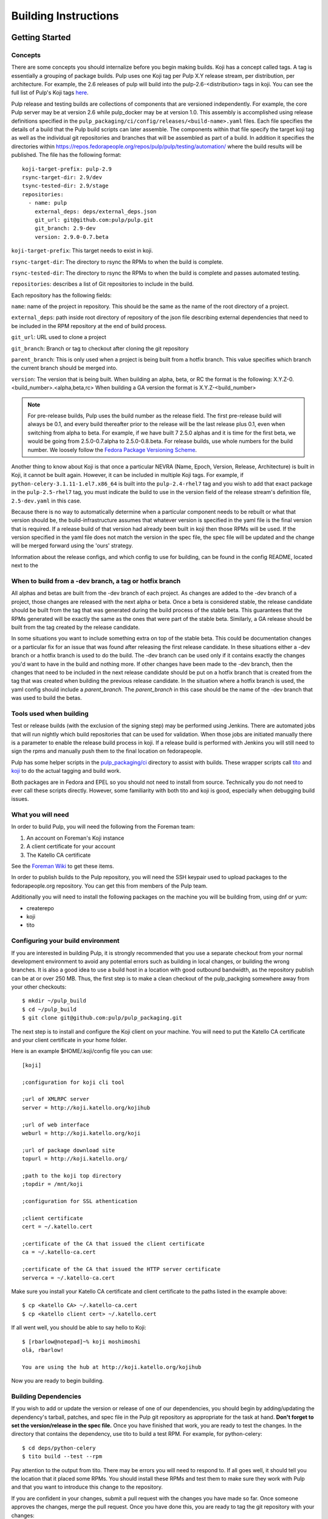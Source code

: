 Building Instructions
=====================

Getting Started
---------------

Concepts
^^^^^^^^

There are some concepts you should internalize before you begin making builds. Koji has a concept
called tags. A tag is essentially a grouping of package builds.
Pulp uses one Koji tag per Pulp X.Y release stream, per distribution, per architecture.
For example, the 2.6 releases of pulp will build into the pulp-2.6-<distribution> tags in koji.
You can see the full list of Pulp's Koji tags
`here <http://koji.katello.org/koji/search?match=glob&type=tag&terms=pulp*>`_.

Pulp release and testing builds are collections of components that are versioned independently.
For example, the core Pulp server may be at version 2.6 while pulp_docker may be at version 1.0.
This assembly is accomplished using release definitions specified in the
``pulp_packaging/ci/config/releases/<build-name>.yaml`` files. Each file specifies the details
of a build that the Pulp build scripts can later assemble. The components within that
file specify the target koji tag as well as the individual git repositories and branches that
will be assembled as part of a build. In addition it specifies the directories within
https://repos.fedorapeople.org/repos/pulp/pulp/testing/automation/ where the build results
will be published. The file has the following format:
::

  koji-target-prefix: pulp-2.9
  rsync-target-dir: 2.9/dev
  tsync-tested-dir: 2.9/stage
  repositories:
    - name: pulp
      external_deps: deps/external_deps.json
      git_url: git@github.com:pulp/pulp.git
      git_branch: 2.9-dev
      version: 2.9.0-0.7.beta

``koji-target-prefix``: This target needs to exist in koji.

``rsync-target-dir``: The directory to rsync the RPMs to when the build is complete.

``rsync-tested-dir``: The directory to rsync the RPMs to when the build is complete
and passes automated testing.

``repositories``: describes a list of Git repositories to include in the build.

Each repository has the following fields:

``name``: name of the project in repository. This should be the same as the name
of the root directory of a project.

``external_deps``: path inside root directory of repository of the json file describing external
dependencies that need to be included in the RPM repository at the end of build process.

``git_url``: URL used to clone a project

``git_branch``: Branch or tag to checkout after cloning the git repository

``parent_branch``: This is only used when a project is being built from a hotfix branch. This value
specifies which branch the current branch should be merged into.

``version``: The version that is being built. When building an alpha, beta, or RC the format is the
following: X.Y.Z-0.<build_number>.<alpha,beta,rc> When building a GA version the format is
X.Y.Z-<build_number>

.. note::

   For pre-release builds, Pulp uses the build number as the release field. The first pre-release build
   will always be 0.1, and every build thereafter prior to the release will be the last release plus
   0.1, even when switching from alpha to beta. For example, if we have built 7 2.5.0 alphas and it
   is time for the first beta, we would be going from 2.5.0-0.7.alpha to 2.5.0-0.8.beta. For release
   builds, use whole numbers for the build number. We loosely follow the
   `Fedora Package Versioning Scheme <http://fedoraproject.org/wiki/Packaging:NamingGuidelines#Package_Versioning>`_.

Another thing to know about Koji is that once a particular NEVRA (Name, Epoch, Version, Release,
Architecture) is built in Koji, it cannot be built again. However, it can be included in multiple
Koji tags. For example, if ``python-celery-3.1.11-1.el7.x86_64`` is built into the
``pulp-2.4-rhel7`` tag and you wish to add that exact package in the ``pulp-2.5-rhel7`` tag, you
must indicate the build to use in the version field of the release stream's definition file,
``2.5-dev.yaml`` in this case.

Because there is no way to automatically determine when a particular component needs to be rebuilt
or what that version should be, the build-infrastructure assumes that whatever version is specified
in the yaml file is the final version that is required.  If a release build of that version had
already been built in koji then those RPMs will be used. If the version specified in the yaml file
does not match the version in the spec file, the spec file will be updated and the change will be
merged forward using the 'ours' strategy.

Information about the release configs, and which config to use for building, can be found in the
config README, located next to the

When to build from a -dev branch, a tag or hotfix branch
^^^^^^^^^^^^^^^^^^^^^^^^^^^^^^^^^^^^^^^^^^^^^^^^^^^^^^^^

All alphas and betas are built from the -dev branch of each project. As changes are added to the
-dev branch of a project, those changes are released with the next alpha or beta. Once a beta is
considered stable, the release candidate should be built from the tag that was generated during
the build process of the stable beta. This guarantees that the RPMs generated will be exactly the
same as the ones that were part of the stable beta. Similarly, a GA release should be built from
the tag created by the release candidate.

In some situations you want to include something extra on top of the stable beta. This could be
documentation changes or a particular fix for an issue that was found after releasing the first
release candidate. In these situations either a -dev branch or a hotfix branch is used to do the
build. The -dev branch can be used only if it contains exactly the changes you'd want to have in
the build and nothing more. If other changes have been made to the -dev branch, then the changes
that need to be included in the next release candidate should be put on a hotfix branch that is
created from the tag that was created when building the previous release candidate. In the
situation where a hotfix branch is used, the yaml config should include a `parent_branch`. The
`parent_branch` in this case should be the name of the -dev branch that was used to build the
betas.

Tools used when building
^^^^^^^^^^^^^^^^^^^^^^^^

Test or release builds (with the exclusion of the signing step) may be performed using
Jenkins.  There are automated jobs that will run nightly which build repositories that can be used
for validation.  When those jobs are initiated manually there is a parameter to enable the
release build process in koji.  If a release build is performed with Jenkins you will still need
to sign the rpms and manually push them to the final location on fedorapeople.

Pulp has some helper scripts in the
`pulp_packaging/ci <https://github.com/pulp/pulp_packaging/tree/master/ci>`_ directory to assist
with builds. These wrapper scripts call `tito <https://github.com/dgoodwin/tito>`_
and `koji <https://fedoraproject.org/wiki/Koji>`_ to do the actual tagging and
build work.

Both packages are in Fedora and EPEL so you should not need to install from
source. Technically you do not need to ever call these scripts directly.
However, some familiarity with both tito and koji is good, especially when
debugging build issues.

What you will need
^^^^^^^^^^^^^^^^^^

In order to build Pulp, you will need the following from the Foreman team:

#. An account on Foreman's Koji instance
#. A client certificate for your account
#. The Katello CA certificate

See the `Foreman Wiki <http://projects.theforeman.org/projects/foreman/wiki/Koji>`_ to get these
items.

In order to publish builds to the Pulp repository, you will need the SSH keypair used to upload
packages to the fedorapeople.org repository. You can get this from members of the Pulp team.

Additionally you will need to install the following packages on the machine
you will be building from, using dnf or yum:

* createrepo
* koji
* tito

Configuring your build environment
^^^^^^^^^^^^^^^^^^^^^^^^^^^^^^^^^^

If you are interested in building Pulp, it is strongly recommended that you use a separate checkout
from your normal development environment to avoid any potential errors such as building in local
changes, or building the wrong branches. It is also a good idea to use a build host in a location
with good outbound bandwidth, as the repository publish can be at or over 250 MB. Thus, the first
step is to make a clean checkout of the pulp_packging somewhere away from your other checkouts::

    $ mkdir ~/pulp_build
    $ cd ~/pulp_build
    $ git clone git@github.com:pulp/pulp_packaging.git

The next step is to install and configure the Koji client on your machine. You will need to put the
Katello CA certificate and your client certificate in your home folder.

Here is an example $HOME/.koji/config file you can use::

    [koji]

    ;configuration for koji cli tool

    ;url of XMLRPC server
    server = http://koji.katello.org/kojihub

    ;url of web interface
    weburl = http://koji.katello.org/koji

    ;url of package download site
    topurl = http://koji.katello.org/

    ;path to the koji top directory
    ;topdir = /mnt/koji

    ;configuration for SSL athentication

    ;client certificate
    cert = ~/.katello.cert

    ;certificate of the CA that issued the client certificate
    ca = ~/.katello-ca.cert

    ;certificate of the CA that issued the HTTP server certificate
    serverca = ~/.katello-ca.cert

Make sure you install your Katello CA certificate and client certificate to the paths listed in the
example above::

    $ cp <katello CA> ~/.katello-ca.cert
    $ cp <katello client cert> ~/.katello.cert

If all went well, you should be able to say hello to Koji::

    $ [rbarlow@notepad]~% koji moshimoshi
    olá, rbarlow!

    You are using the hub at http://koji.katello.org/kojihub

Now you are ready to begin building.


Building Dependencies
^^^^^^^^^^^^^^^^^^^^^

If you wish to add or update the version or release of one of our dependencies, you should begin by
adding/updating the dependency's tarball, patches, and spec file in the Pulp git repository as
appropriate for the task at hand. **Don't forget to set the version/release in the spec file.** Once
you have finished that work, you are ready to test the changes. In the directory that contains the
dependency, use tito to build a test RPM. For example, for python-celery::

    $ cd deps/python-celery
    $ tito build --test --rpm

Pay attention to the output from tito. There may be errors you will need to respond to. If all goes
well, it should tell you the location that it placed some RPMs. You should install these RPMs and
test them to make sure they work with Pulp and that you want to introduce this change to the
repository.

If you are confident in your changes, submit a pull request with the changes you have made so far.
Once someone approves the changes, merge the pull request. Once you have done this, you are ready to
tag the git repository with your changes::

    $ tito tag --keep-version

Pay attention to the output of tito here as well. It will instruct you to push your branch and the
new tag to GitHub.

.. warning::

   It is very important that you perform the steps that tito instructs you to do. If you do not,
   others will not be able to reproduce the changes you have made!

At this point the dependency will automatically be built during all test builds of Pulp and will
automatically have a release build performed when the next release build containing this
dependency is performed.

Test Building Pulp and the plugins
----------------------------------

Are you ready to build something? The next step is to ensure that the build that you are going to do
has an appropriate yaml file in ``pulp_packaging/ci/config/releases/<build-name>.yaml`` (explained
in detail above). Double check for each repository that the ``git_branch`` field points to the
branch or tag that you wish to build from and that the ``version`` field is correct. The
``pulp_packaging/ci/build-all.py`` script which will perform the following actions:

#. Load the specified configuration from ``pulp_packaging/ci/config/releases``.
#. Clone all the required git repositories to the ``working/<repo_name>`` directory.
#. Check out the appropriate branch or tag for each of git repos.
#. If branch, check that the branch has been merged forward.
#. Update version in main spec file to match version in yaml config provided.
#. If on branch, merge forward the spec change using -ours strategy
#. Find all the spec files in the repositories.
#. Check koji to determine if the version in the spec already exists in koji.
#. Test build all the packages that do not already exist in koji.
#. Optionally (if ``--release`` is passed), create tag and push it to GitHub.
#. Optionally (if ``--release`` is passed), release build all the packages that do not already exist
   in Koji.
#. Download the already existing packages from koji.
#. Download the scratch built packages from koji.
#. Assemble the repositories for all the associated distributions.
#. Optionally (if ``--disable-push`` is not passed) push the repositories to fedorapeople.

Run the build script with the following syntax::

    $ ./build-all.py <name of yaml file> [options]

For example, to perform a test build of the 2.6-build release as specified in
``pulp_packaging/ci/config/releases/2.6-build.py`` where the results are not pushed to
fedorapeople::

    $ ./build-all.py 2.6-dev --disable-push

Reconcile Redmine Issues
^^^^^^^^^^^^^^^^^^^^^^^^

Before starting a release build, ensure that there are no issues
blocking the version of Pulp about to be released by checking the
`Open Blockers <https://pulp.plan.io/projects/pulp/issues?query_id=75>`_ report in Redmine.

If a release is not blocked, make sure that any issues in a ``MODIFIED`` state that apply
to the branch being released have the Platform Release field set correctly. See the
`MODIFIED - No Release <https://pulp.plan.io/projects/pulp/issues?query_id=65>`_ report in Redmine
for a list of issues that are ``MODIFIED`` but not value for the Platform Release field.

All ``MODIFIED`` issues should include a link to the pull request for the related bugfix or feature.
The target release can be determined by examining the destination branch of the pull request:

* Changes made on an ``x.y-dev`` branch belong in the next bugfix (Z) release.
* Changes made on master go into the next feature (Y) release.

If in doubt, check with the developer that fixed the issue to determine which target
release is appropriate.

Similarly, if there are any issues that are ``NEW``, ``ASSIGNED``, or ``POST`` and inappropriately
given a Platform Release, set the Platform Release field to none on those issues.

Finally, check the `Verification Required <https://pulp.plan.io/issues?query_id=84>`_ report and
ensure that there are no unverified issues related to this release, or any releases with a lower
version number.

Submit to Koji
^^^^^^^^^^^^^^

We are now prepared to submit the build to Koji. This task is simple::

    $ cd pulp_packaging/ci
    $ ./build-all.py 2.6-build --release

This command will build SRPMs, upload them to Koji, and monitor the resulting builds. If any of them
fail, you can view the
`failed builds <http://koji.katello.org/koji/tasks?state=failed&view=tree&method=all&order=-id>`_ to
see what went wrong. If the build was successful, it will automatically download the results into a
new folder called mash that will be a peer to the ``pulp_packaging`` directory.

At the end it will automatically upload the resulting build to fedorapeople in the directory
specified in the release config file. You can disable the push to fedorapeople by supplying
--disable-push flag.

If you want to start our Jenkins builder to run the unit tests in all the supported operating
systems, you should wait until the build script is finished so that it can push the correct tag to
GitHub. You can configure Jenkins to run the tests in the git branch or tag that you are building.
Make sure these pass before publishing the build.

After the repositories are built, the next step is to merge the tag changes you have made all the
way forward to master.

.. warning::

   Do not use the ours strategy, as that will drop the changelog entries. You must manually resolve
   the conflicts!

You will experience conflicts with this step if you are building a stream that is not the latest
stream. Be sure to merge forward on all of the repositories, keeping the changelog entries in
chronological order. Be cautious not to clobber the versions in the spec file! Then you can
``git push <branch>:<branch>`` after you check the diff to make sure it is correct. Lastly, do a new
git checkout elsewhere and check that ``tito build --srpm`` is tagged correctly and builds.

.. _building-updating-versions:

Updating Versions
^^^^^^^^^^^^^^^^^

We use Jenkins to make nightly builds, so once you have built the package successfully and merged
the changelog forward, you should update the yaml file that Jenkins uses and bump the versions of
all the projects that were included in this build. You can use
``update-version-and-merge-forward.py`` to update the versions. This script checks out all the
projects and updates the version in the spec file and in all of the setup.py files.

This script should be run on dev branches after the first prerelease (beta and rc releases)
of a given version to ensure that the nightly builds for that branch are clearly newer than the
current release in progress. This means that the versions of packages building from -dev branches
in the x.y-dev config should be higher than the versions of those same pages in the corresponding
x.y-build and x.y-release configs.

At this point you can inspect the files to ensure the versions are as you expect. You can rerun the
script with ``--push`` flag to push the changes to Github.

You should also push the changes in the release config yaml file to Github.

Updating Docs
-------------

When releasing a new X or Y release, ensure the following:

* The release config must exist and be up to date in `the packaging repo <https://github.com/pulp/
  pulp_packaging/tree/master/ci/config/releases/>`_. For pre-releases this is expected to be named
  ``x.y-build``, and for GA releases it is expected to be named ``x.y-release`` config.

* The Jenkins docs buiding job for the release config must also exist. If it doesn't, update `the
  Jenkins job builder definitions <https://github.com/pulp/pulp_packaging/blob/master/ci/jobs/
  projects.yaml>`_ to include the release config. Use Jenkins Job Builder to push the job to
  Jenkins.

* For GA releases, check that the `LATEST variable <https://github.com/pulp/pulp_packaging/blob/
  master/ci/docs-builder.py#L15>`_ is up to date. This ensures the latest GA docs will be published
  at the root of the docs.pulpproject.org site.

* Update `supported releases <https://github.com/pulp/pulp_packaging/tree/master/ci/config/
  supported-releases.json>`_ to include new X.Y version, and remove any versions no longer
  officially supported.


Once the above changes are merged and the docs building job for the release exists, run the docs
building job for that release from the `Docs Builders page <https://pulp-jenkins.rhev-ci-vms.eng.
rdu2.redhat.com/view/Docs%20Builders/>`_. This should be done for pre-releases (using the
``x.y-build`` release config) and GA releases (using the ``x.y-release`` config).

Testing the Build
-----------------

In order to test the build you have just made, you can publish it to the Pulp testing repositories.
Be sure to add the shared SSH keypair to your ssh-agent, and cd into the mash directory::

    $ ssh-add /path/to/key
    $ cd mash/
    $ rsync -avz --delete * pulpadmin@repos.fedorapeople.org:/srv/repos/pulp/pulp/testing/<X.Y>/

For our 2.4 beta example, the rsync command would be:

    $ rsync -avz --delete * pulpadmin@repos.fedorapeople.org:/srv/repos/pulp/pulp/testing/2.4/

You can now run the automated QE suite against the testing repository to ensure that the build is
stable and has no known issues. We have a Jenkins server for this purpose, and you can configure it
to test the repository you just published.

Signing the RPMS
----------------

Before signing RPMs, you will need access to the Pulp signing key. Someone on
the Pulp team can provide you with this. Additionally you should be familiar
with the concepts in the `Creating GPG Keys
<https://fedoraproject.org/wiki/Creating_GPG_Keys>`_ guide.

All alpha, beta and GA RPMs should be signed with the Pulp team's GPG key. A
new key is created for each X release (3.0.0, 4.0.0, etc).  If you are doing a
new X release, a new key needs to be created. To create a new key, run ``gpg
--gen-key`` and follow the prompts. We usually set "Real Name" to "Pulp (3)"
and "Email address" to "pulp-list@redhat.com". Key expiriation should occur
five years after the key's creation date. After creating the key, export both
the private and public keys.  The public key should be saved as
``GPG-RPM-KEY-pulp-3`` and the private as ``pulp-3.private.asc``. The password
can go into ``pulp-3-password.txt``.  Please update ``encrypt.sh`` and
``decrypt.sh`` as well to include the new private key and password file. Run
``encrypt.sh`` to encrypt the new keys.

.. warning::

   If you are making an update to the key repo, be sure to always verify that
   you are not committing the unencrypted private key or password file!

.. note::

   If you are adding a new team member, just add their key to ``encrypt.sh``
   and ``decrypt.sh``, then re-encrypt the keys and commit. The new team member
   will also need to obtain the "sign" permission in koji.

The ``GPG-RPM-KEY-pulp-3`` file should be made available under
https://repos.fedorapeople.org/repos/pulp/pulp/.

If you are simply creating a new build in an existing X stream release, you
need to perform some one-time setup steps in your local environment. First,
create or update your ``~/.rpmmacros`` file to include content like so,
substituting X with your intended release::

    %_gpg_name Pulp (X)

Next, run the following from your mash directory::

    $ find -name "*.rpm" | xargs rpm --addsign

This will sign all of the RPMs in the mash. You then need to import signatures into koji::

   $ find -name "*.rpm" | xargs koji import-sig

.. note::

   Koji does not store the entire signed RPM. It merely stores the additional
   signature metadata, and then re-creates a signed RPM in a different
   directory when the ``write-signed-rpm`` command is issued. The original
   unsigned RPM will remain untouched.

As ``list-signed`` does not seem to work, do a random check in
http://koji.katello.org/packages/ that
http://koji.katello.org/packages/<name>/<version>/<release>/data/sigcache/<sig-hash>/
exists and has some content in it. Once this is complete, you will need to
tell koji to write out the signed RPMs (both commands are run from your mash dir)::

   $ for r in `find -name "*src.rpm"`; do basename $r; done | sort | uniq | sed s/\.src\.rpm//g > /tmp/builds
   $ for x in `cat /tmp/builds`; do koji write-signed-rpm <SIGNATURE-HASH> $x; done

Sync down your mash one more time (run from the ``pulp_packaging/ci`` dir)::

   $ ./build-all.py <release_config> --disable-push --rpmsig <SIGNATURE-HASH>

.. note::

   This command does not download signed RPMs for RHEL 5, due to bugs in RHEL 5
   related to signature verification. While we sign all RPMs including RHEL 5, we
   do not publish the signed RPMs for this particular platform.

Finally, verify the downloaded signatures of the rpms in your mash directory::

   $ find . -name "*.rpm" | xargs rpm --checksig || echo 'Bad signatures!'

RPMs with invalid signatures will be reported in the output, but can be easy to
miss with all the output the scrolls by. xargs will exit with a non-zero exit
code if any of the calls to xargs rpm fail, which will trigger the echo of
"Bad Signatures!" to the shell. Failing RPMs may need to be re-signed.

After it is synced down and verified, you can publish the build.

Publishing the Build
--------------------

Alpha builds should only be published to the testing repository. If you have a beta or stable build
that has passed tests in the testing repository, and you wish to promote it to the appropriate
place, you can use a similar rsync command to do so::

    $ rsync -avz --delete * pulpadmin@repos.fedorapeople.org:/srv/repos/pulp/pulp/<stream>/<X.Y>/ --dry-run

Replace ``<stream>`` with "beta" or "stable", and ``<X.Y>`` with the correct version. For our 2.4 beta
example::

    $ rsync -avz --delete * pulpadmin@repos.fedorapeople.org:/srv/repos/pulp/pulp/beta/2.4/ --dry-run

Note the ``--dry-run`` argument. This causes rsync to print out what it *would* do. Review its
output to ensure that it is correct. If it is, run the command again while omitting that flag.

.. warning::

   Be sure to check that you are publishing the build to the correct repository. It's important to
   never publish an alpha build to anything other than a testing repository. A beta build can go to
   testing or the beta repository (but never the stable repository), and a stable build can go to a
   testing or a stable repository.

If you have published a beta build, you must move all issues and stories for the target release
from ``MODIFIED`` to ``ON_QA``. If this is the first beta build for this version, you must also
update versions on the branch as described :ref:`above <building-updating-versions>`.

If you are publishing a beta or release candidate build, ensure that the build documentation
is listed and linked to on the `documentation page of pulpproject.org <http://pulpproject.org/docs/>`_.

After publishing a beta build, email pulp-list@redhat.com to announce the beta. Here is a
typical email you can use::

   Subject: [devel] Pulp beta <version> is available

   Pulp <version> has been published to the beta repositories[0]. This fixes <add some text here>.

   [0] https://repos.fedorapeople.org/repos/pulp/pulp/beta/

Additional information, such as update instructions and issues addressed, can be included in
these release notes. If a security-related issue (probably assigned a CVE number) is included
in this release, information about the vulnerability and what can be done to address it must
be included in this announcement. This information should already be in the release notes for
the release being built and can be copied from there.

Hotfix releases should mention the specific issues that caused a hotfix to be created, and
feature releases should mention notable new features of interest.

To easily generate a list of issues, start with a redmine report of issues for the current
release (such as the Next Bugfix Release report). Then, under the Redmine filter options,
group the results by Project, remove everything but "Subject" from the list of selected
columns, and Apply the new options. This creates a list of issues that's very easy to copy
and paste into a release announcement. It also generates a URL that can be included in the
release announcement. This URL is very long, so a URL shortener should be used to make the
URL fit into the announcement.

If you have published a stable build, there are a few more items to take care of:

#. Update the "latest release" text on http://www.pulpproject.org/.
#. Run the Jenkins job to update the documentation for this version.
#. Update the channel topic in #pulp on Freenode with the new release.
#. Move all bugs that were in the ``MODIFIED`` or ``ON_QA`` state for this target release to
   ``CLOSED CURRENTRELEASE``.
#. Update the Redmine report for this release type for the next release of that type. For example,
   if this was a z-stream bugfix release, update the 'Next Bugfix Release' to point to the next
   version to be released in that stream. Redmine may need to have that version added before the
   report can be updated.
#. Update the pulp website with a blog post announcing the release, using the template below
#. Mail pulp-list@redhat.com to announce the new release, using the template below

Here is an email template you can use for release announcements::

   Subject: Pulp <version> is available!

   The Pulp team is pleased to announce that we have released <version>
   to our stable repositories[0]. <Say if it's just bugfixes or bugs and features>.

   Please see the release notes[1][2][3] if you are interested in reading about
   the fixes that are included. Happy upgrading!

   [0] https://repos.fedorapeople.org/repos/pulp/pulp/stable/<stream>/
   [0] link to pulp release notes (if updated)
   [0] link to pulp-rpm release notes (if updated)
   [0] link to pulp-puppet release notes (if updated)

Please ensure that the release notes have in fact been updated before sending the email out.
Ideally, the release notes will have been updated before the first beta build of a release.

New Stable Major/Minor Versions
^^^^^^^^^^^^^^^^^^^^^^^^^^^^^^^

If you are publishing a new stable <X.Y> build that hasn't been published before (i.e., X.Y.0-1),
you must also update the symlinks in the repository. There is no automated tool to perform this
step. ssh into repos.fedorapeople.org using the SSH keypair, and perform the task manually. Ensure
that the "X" symlink points at the latest X.Y release, and ensure that the "latest" symlink points
at that largest "X" symlink. For example, if you just published 3.1.0, and the latest 2.Y version
was 2.5, the stable folder should look similar to this::

    [pulpadmin@people03 pulp]$ ls -lah stable/
    total 24K
    drwxrwxr-x. 6 pulpadmin pulpadmin 4.0K Sep 17 18:26 .
    drwxrwxr-x. 7 jdob      gitpulp   4.0K Sep  8 22:40 ..
    lrwxrwxrwx. 1 pulpadmin pulpadmin    3 Aug  9 06:35 2 -> 2.5
    drwxrwxr-x. 7 pulpadmin pulpadmin 4.0K Aug 15  2013 2.1
    drwxrwxr-x. 7 pulpadmin pulpadmin 4.0K Sep  6  2013 2.2
    drwxrwxr-x. 7 pulpadmin pulpadmin 4.0K Dec  5  2013 2.3
    drwxrwxr-x. 7 pulpadmin pulpadmin 4.0K Aug  9 06:32 2.4
    drwxrwxr-x. 7 pulpadmin pulpadmin 4.0K Aug 19 06:32 2.5
    drwxrwxr-x. 7 pulpadmin pulpadmin 4.0K Aug 20 06:32 3.0
    drwxrwxr-x. 7 pulpadmin pulpadmin 4.0K Aug 24 06:32 3.1
    lrwxrwxrwx. 1 pulpadmin pulpadmin    3 Aug 24 06:35 3 -> 3.1
    lrwxrwxrwx. 1 pulpadmin pulpadmin   29 Aug 20 06:32 latest -> /srv/repos/pulp/pulp/stable/3

The ``rhel-pulp.repo`` and ``fedora-pulp.repo`` files also need to be updated
for the new GPG public key location if you are creating a new X release.

Also the X.Y-1 needs to be added to the "Older, Stable" section of the
`documentation page of pulpproject.org <http://pulpproject.org/docs/>`_.
